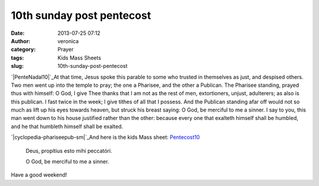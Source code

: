 10th sunday post pentecost
##########################
:date: 2013-07-25 07:12
:author: veronica
:category: Prayer
:tags: Kids Mass Sheets
:slug: 10th-sunday-post-pentecost

`|PenteNadal10|`_\ At that time, Jesus spoke this parable to some who
trusted in themselves as just, and despised others. Two men went up into
the temple to pray; the one a Pharisee, and the other a Publican. The
Pharisee standing, prayed thus with himself: O God, I give Thee thanks
that I am not as the rest of men, extortioners, unjust, adulterers; as
also is this publican. I fast twice in the week; I give tithes of all
that I possess. And the Publican standing afar off would not so much as
lift up his eyes towards heaven, but struck his breast saying: O God, be
merciful to me a sinner. I say to you, this man went down to his house
justified rather than the other: because every one that exalteth himself
shall be humbled, and he that humbleth himself shall be exalted.

`|cyclopedia-phariseepub-sm|`_\ And here is the kids Mass sheet:
`Pentecost10`_

    Deus, propítius esto mihi peccatóri.

    O God, be merciful to me a sinner.

Have a good weekend!

.. _|image2|: http://brandt.id.au/wp-content/uploads/2013/07/PenteNadal10.png
.. _|image3|: http://brandt.id.au/wp-content/uploads/2013/07/cyclopedia-phariseepub-sm.png
.. _Pentecost10: http://brandt.id.au/wp-content/uploads/2013/07/Pentecost10.pdf

.. |PenteNadal10| image:: http://brandt.id.au/wp-content/uploads/2013/07/PenteNadal10-183x300.png
.. |cyclopedia-phariseepub-sm| image:: http://brandt.id.au/wp-content/uploads/2013/07/cyclopedia-phariseepub-sm-300x252.png
.. |image2| image:: http://brandt.id.au/wp-content/uploads/2013/07/PenteNadal10-183x300.png
.. |image3| image:: http://brandt.id.au/wp-content/uploads/2013/07/cyclopedia-phariseepub-sm-300x252.png
